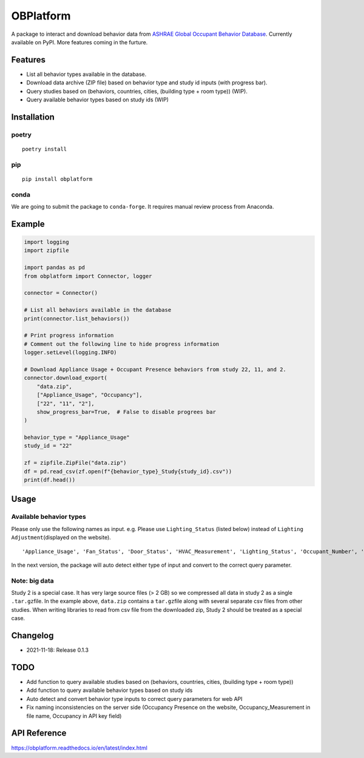OBPlatform
==========

A package to interact and download behavior data from `ASHRAE Global
Occupant Behavior Database <https://ashraeobdatabase.com>`__. Currently
available on PyPI. More features coming in the furture.

|pypi| |CI| |codecov| |license| |PyPI - Python Version| |Code style:
black| |Read the Docs|

Features
--------

-  List all behavior types available in the database.
-  Download data archive (ZIP file) based on behavior type and study id
   inputs (with progress bar).
-  Query studies based on (behaviors, countries, cities, (building type
   + room type)) (WIP).
-  Query available behavior types based on study ids (WIP)

Installation
------------

poetry
~~~~~~

::

   poetry install

pip
~~~

::

   pip install obplatform

conda
~~~~~

We are going to submit the package to ``conda-forge``. It requires
manual review process from Anaconda.

Example
-------

.. code:: python

   import logging
   import zipfile

   import pandas as pd
   from obplatform import Connector, logger

   connector = Connector()

   # List all behaviors available in the database
   print(connector.list_behaviors())

   # Print progress information
   # Comment out the following line to hide progress information
   logger.setLevel(logging.INFO)

   # Download Appliance Usage + Occupant Presence behaviors from study 22, 11, and 2.
   connector.download_export(
       "data.zip",
       ["Appliance_Usage", "Occupancy"],
       ["22", "11", "2"],
       show_progress_bar=True,  # False to disable progrees bar
   )

   behavior_type = "Appliance_Usage"
   study_id = "22"

   zf = zipfile.ZipFile("data.zip")
   df = pd.read_csv(zf.open(f"{behavior_type}_Study{study_id}.csv"))
   print(df.head())

Usage
-----

Available behavior types
~~~~~~~~~~~~~~~~~~~~~~~~

Please only use the following names as input. e.g. Please use
``Lighting_Status`` (listed below) instead of
``Lighting Adjustment``\ (displayed on the website).

::

   'Appliance_Usage', 'Fan_Status', 'Door_Status', 'HVAC_Measurement', 'Lighting_Status', 'Occupant_Number', 'Occupancy', 'Other_HeatWave', 'Other_Role of habits in consumption', 'Other_IAQ in Affordable Housing', 'Shading_Status', 'Window_Status'

In the next version, the package will auto detect either type of input
and convert to the correct query parameter.

Note: big data
~~~~~~~~~~~~~~

Study 2 is a special case. It has very large source files (> 2 GB) so we
compressed all data in study 2 as a single ``.tar.gz``\ file. In the
example above, ``data.zip`` contains a ``tar.gz``\ file along with
several separate csv files from other studies. When writing libraries to
read from csv file from the downloaded zip, Study 2 should be treated as
a special case.

Changelog
---------

-  2021-11-18: Release 0.1.3

TODO
----

-  Add function to query available studies based on (behaviors,
   countries, cities, (building type + room type))
-  Add function to query available behavior types based on study ids
-  Auto detect and convert behavior type inputs to correct query
   parameters for web API
-  Fix naming inconsistencies on the server side (Occupancy Presence on
   the website, Occupancy_Measurement in file name, Occupancy in API key
   field)

API Reference
-------------

https://obplatform.readthedocs.io/en/latest/index.html

.. |pypi| image:: https://img.shields.io/pypi/v/obplatform.svg
   :target: https://pypi.python.org/pypi/obplatform
.. |CI| image:: https://github.com/umonaca/obplatform/actions/workflows/test.yml/badge.svg?event=push
   :target: https://github.com/umonaca/obplatform/actions?query=event%3Apush+branch%3Amaster
.. |codecov| image:: https://codecov.io/gh/umonaca/obplatform/branch/master/graph/badge.svg?token=SCFFFX2IKX
   :target: https://codecov.io/gh/umonaca/obplatform
.. |license| image:: https://img.shields.io/github/license/umonaca/obplatform
.. |PyPI - Python Version| image:: https://img.shields.io/pypi/pyversions/obplatform
.. |Code style: black| image:: https://img.shields.io/badge/code%20style-black-000000.svg
   :target: https://github.com/psf/black
.. |Read the Docs| image:: https://img.shields.io/readthedocs/obplatform
